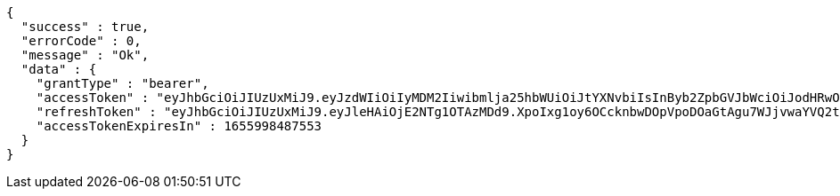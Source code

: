 [source,options="nowrap"]
----
{
  "success" : true,
  "errorCode" : 0,
  "message" : "Ok",
  "data" : {
    "grantType" : "bearer",
    "accessToken" : "eyJhbGciOiJIUzUxMiJ9.eyJzdWIiOiIyMDM2Iiwibmlja25hbWUiOiJtYXNvbiIsInByb2ZpbGVJbWciOiJodHRwOi8vbG9jYWxob3N0OjgwODAvdXBsb2FkL3Byb2ZpbGUvNWZlNjJkZjEtNzc5Ny00ZGY2LWJlMTAtNDJjYzcwNjQ4Mjg4LmpwZWciLCJkZWZhdWx0UmVnaW9uIjp7ImlkIjo4LCJuYW1lIjoi7ISx67aBIiwiZGVwdGgiOjIsInBhcmVudCI6eyJpZCI6MCwibmFtZSI6IuyEnOyauCIsImRlcHRoIjoxLCJwYXJlbnQiOm51bGx9fSwib0F1dGhUeXBlIjoiR09PR0xFIiwiYXV0aCI6IlJPTEVfVVNFUiIsImV4cCI6MTY1NTk5ODQ4N30.AGImQcCjCGlOFTCSIrXUNddgE6Vmp9NluMlrBhASq4-_7jcCMMKDb20Jscrhjaa2TRU0ZoLJ1EDJEJshzsVE-A",
    "refreshToken" : "eyJhbGciOiJIUzUxMiJ9.eyJleHAiOjE2NTg1OTAzMDd9.XpoIxg1oy6OCcknbwDOpVpoDOaGtAgu7WJjvwaYVQ2txTbttBWjivObTn4G5aUrwi34jBaCcVoniwjjeCrJvYw",
    "accessTokenExpiresIn" : 1655998487553
  }
}
----